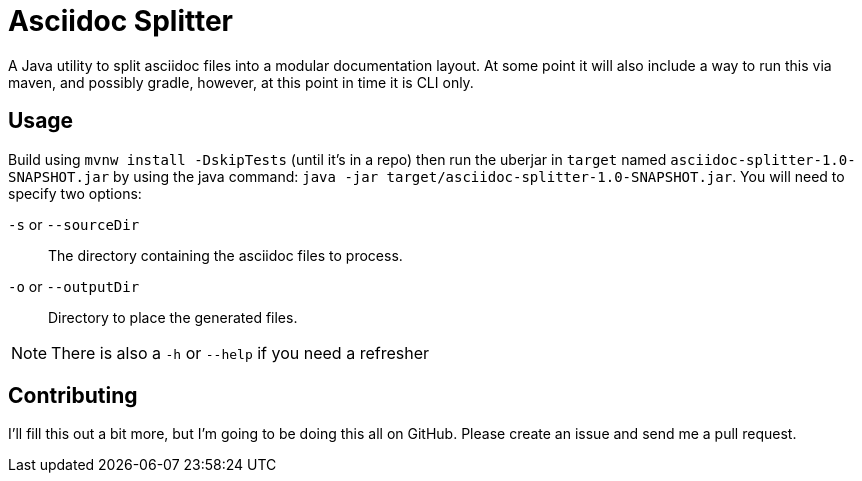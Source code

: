 = Asciidoc Splitter

A Java utility to split asciidoc files into a modular documentation layout.
At some point it will also include a way to run this via maven, and possibly gradle, however, at this point in time it is CLI only.

== Usage

Build using `mvnw install -DskipTests` (until it's in a repo) then run the uberjar in `target` named `asciidoc-splitter-1.0-SNAPSHOT.jar` by using the java command:
`java -jar target/asciidoc-splitter-1.0-SNAPSHOT.jar`.
You will need to specify two options:

`-s` or `--sourceDir`:: The directory containing the asciidoc files to process.
`-o` or `--outputDir`:: Directory to place the generated files.

NOTE: There is also a `-h` or `--help` if you need a refresher

== Contributing

I'll fill this out a bit more, but I'm going to be doing this all on GitHub.
Please create an issue and send me a pull request.

